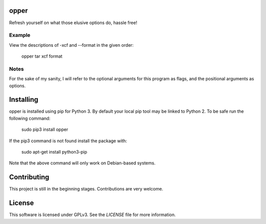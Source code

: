opper
=====

Refresh yourself on what those elusive options do, hassle free!

Example
-------

View the descriptions of -xcf and --format in the given order:

    opper tar xcf format

Notes
-----

For the sake of my sanity, I will refer to the optional arguments for this
program as flags, and the positional arguments as options.

Installing
==========

opper is installed using pip for Python 3. By default your local pip tool may be 
linked to Python 2. To be safe run the following command:

    sudo pip3 install opper

If the pip3 command is not found install the package with:

    sudo apt-get install python3-pip

Note that the above command will only work on Debian-based systems.

Contributing
============

This project is still in the beginning stages. Contributions are very welcome.

License
=======

This software is licensed under GPLv3. See the `LICENSE` file for more information.

